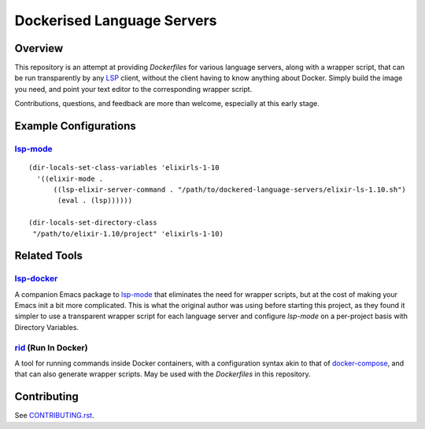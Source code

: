 ===========================
Dockerised Language Servers
===========================

Overview
========
This repository is an attempt at providing `Dockerfiles` for various language servers, along with a wrapper script, that can be run transparently by any LSP_ client, without the client having to know anything about Docker.  Simply build the image you need, and point your text editor to the corresponding wrapper script.

Contributions, questions, and feedback are more than welcome, especially at this early stage.


Example Configurations
======================
lsp-mode_
---------
::

  (dir-locals-set-class-variables 'elixirls-1-10
    '((elixir-mode .
        ((lsp-elixir-server-command . "/path/to/dockered-language-servers/elixir-ls-1.10.sh")
         (eval . (lsp))))))

  (dir-locals-set-directory-class
   "/path/to/elixir-1.10/project" 'elixirls-1-10)



Related Tools
=============
lsp-docker_
-----------
A companion Emacs package to `lsp-mode`_ that eliminates the need for wrapper scripts, but at the cost of making your Emacs init a bit more complicated.  This is what the original author was using before starting this project, as they found it simpler to use a transparent wrapper script for each language server and configure `lsp-mode` on a per-project basis with Directory Variables.

rid_ (Run In Docker)
----------------------
A tool for running commands inside Docker containers, with a configuration syntax akin to that of docker-compose_, and that can also generate wrapper scripts.  May be used with the `Dockerfiles` in this repository.


Contributing
============
See `CONTRIBUTING.rst`_.

.. _LSP: https://microsoft.github.io/language-server-protocol
.. _lsp-docker: https://github.com/emacs-lsp/lsp-docker
.. _lsp-mode: https://github.com/emacs-lsp/lsp-mode
.. _rid: https://github.com/xendk/rid
.. _docker-compose: https://docs.docker.com/compose
.. _CONTRIBUTING.rst: CONTRIBUTING.rst
